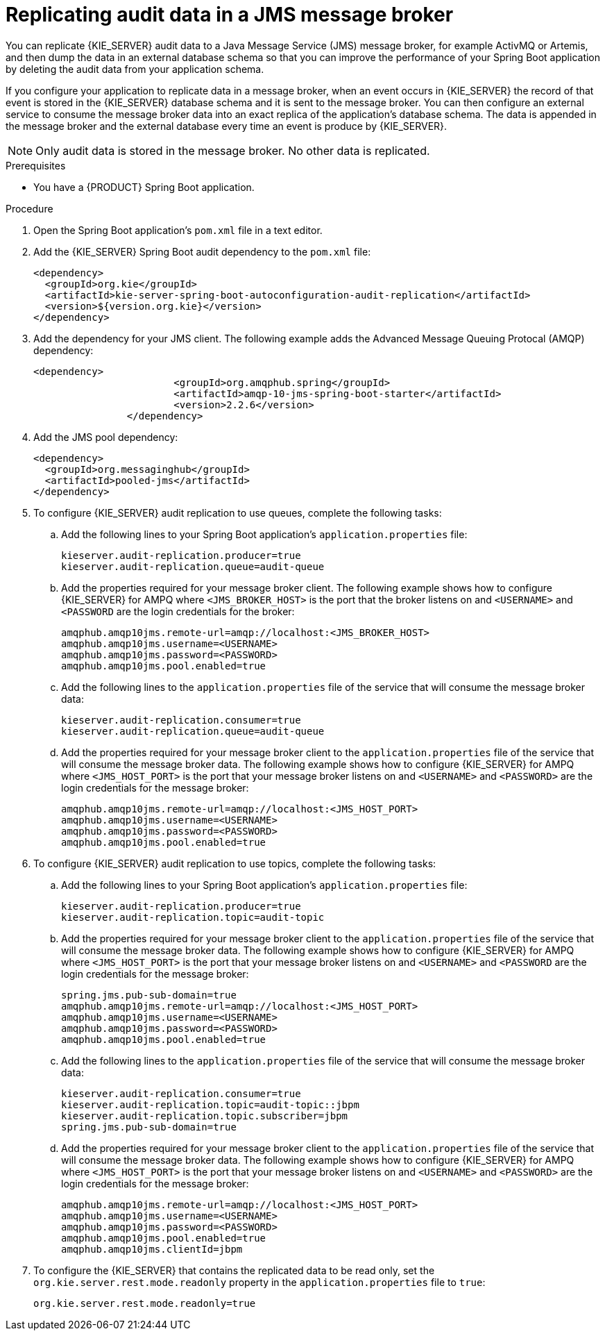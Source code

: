 [id='spring-boot-jms-audit-proc_{context}']
= Replicating audit data in a JMS message broker

You can replicate {KIE_SERVER} audit data to a Java Message Service (JMS) message broker, for example ActivMQ or Artemis, and then dump the data in an external database schema so that you can improve the performance of your Spring Boot application by deleting the audit data from your application schema.

If you configure your application to replicate data in a message broker, when an event occurs in {KIE_SERVER} the record of that event is stored in the {KIE_SERVER} database schema and it is sent to the message broker. You can then configure an external service to consume the message broker data into an exact replica of the application's database schema. The data is appended in the message broker and the external database every time an event is produce by {KIE_SERVER}.

NOTE: Only audit data is stored in the message broker. No other data is replicated.

.Prerequisites
* You have a {PRODUCT} Spring Boot application.

.Procedure
. Open the Spring Boot application's `pom.xml` file in a text editor.
. Add the {KIE_SERVER} Spring Boot audit dependency to the `pom.xml` file:
+
[source, xml]
----
<dependency>
  <groupId>org.kie</groupId>
  <artifactId>kie-server-spring-boot-autoconfiguration-audit-replication</artifactId>
  <version>${version.org.kie}</version>
</dependency>
----
. Add the dependency for your JMS client. The following example adds the Advanced Message Queuing Protocal (AMQP) dependency:
+
[source, xml]
----
<dependency>
			<groupId>org.amqphub.spring</groupId>
			<artifactId>amqp-10-jms-spring-boot-starter</artifactId>
			<version>2.2.6</version>
		</dependency>
----
. Add the JMS pool dependency:
+
[source, xml]
----
<dependency>
  <groupId>org.messaginghub</groupId>
  <artifactId>pooled-jms</artifactId>
</dependency>
----
. To configure {KIE_SERVER} audit replication to use queues, complete the following tasks:
+
.. Add the following lines to your Spring Boot application's `application.properties` file:
+
[source]
----
kieserver.audit-replication.producer=true
kieserver.audit-replication.queue=audit-queue
----
.. Add the properties required for your message broker client. The following example shows how to configure {KIE_SERVER} for AMPQ where `<JMS_BROKER_HOST>` is the port that the broker listens on and  `<USERNAME>` and `<PASSWORD` are the login credentials for the broker:
+
[source]
----
amqphub.amqp10jms.remote-url=amqp://localhost:<JMS_BROKER_HOST>
amqphub.amqp10jms.username=<USERNAME>
amqphub.amqp10jms.password=<PASSWORD>
amqphub.amqp10jms.pool.enabled=true
----

.. Add the following lines to the `application.properties` file of the service that will consume the message broker data:
+
[source]
----
kieserver.audit-replication.consumer=true
kieserver.audit-replication.queue=audit-queue
----
.. Add the properties required for your message broker client to the `application.properties` file of the service that will consume the message broker data. The following example shows how to configure {KIE_SERVER} for AMPQ where  `<JMS_HOST_PORT>` is the port that your message broker listens on and `<USERNAME>` and `<PASSWORD>` are the login credentials for the message broker:
+
[source]
----
amqphub.amqp10jms.remote-url=amqp://localhost:<JMS_HOST_PORT>
amqphub.amqp10jms.username=<USERNAME>
amqphub.amqp10jms.password=<PASSWORD>
amqphub.amqp10jms.pool.enabled=true
----
. To configure {KIE_SERVER} audit replication to use topics, complete the following tasks:
+
.. Add the following lines to your Spring Boot application's `application.properties` file:
+
[source]
----
kieserver.audit-replication.producer=true
kieserver.audit-replication.topic=audit-topic
----
.. Add the properties required for your message broker client to the `application.properties` file of the service that will consume the message broker data. The following example shows how to configure {KIE_SERVER} for AMPQ where `<JMS_HOST_PORT>` is the port that your message broker listens on and `<USERNAME>` and `<PASSWORD` are the login credentials for the message broker:
+
[source]
----
spring.jms.pub-sub-domain=true
amqphub.amqp10jms.remote-url=amqp://localhost:<JMS_HOST_PORT>
amqphub.amqp10jms.username=<USERNAME>
amqphub.amqp10jms.password=<PASSWORD>
amqphub.amqp10jms.pool.enabled=true
----

.. Add the following lines to the `application.properties` file of the service that will consume the message broker data:
+
[source]
----
kieserver.audit-replication.consumer=true
kieserver.audit-replication.topic=audit-topic::jbpm
kieserver.audit-replication.topic.subscriber=jbpm
spring.jms.pub-sub-domain=true
----


.. Add the properties required for your message broker client to the `application.properties` file of the service that will consume the message broker data. The following example shows how to configure {KIE_SERVER} for AMPQ where `<JMS_HOST_PORT>` is the port that your message broker listens on and `<USERNAME>` and `<PASSWORD>` are the login credentials for the message broker:
+
[source]
----
amqphub.amqp10jms.remote-url=amqp://localhost:<JMS_HOST_PORT>
amqphub.amqp10jms.username=<USERNAME>
amqphub.amqp10jms.password=<PASSWORD>
amqphub.amqp10jms.pool.enabled=true
amqphub.amqp10jms.clientId=jbpm
----

. To configure the {KIE_SERVER} that contains the replicated data to be read only, set the `org.kie.server.rest.mode.readonly` property in the `application.properties` file to `true`:
+
[source]
----
org.kie.server.rest.mode.readonly=true
----
